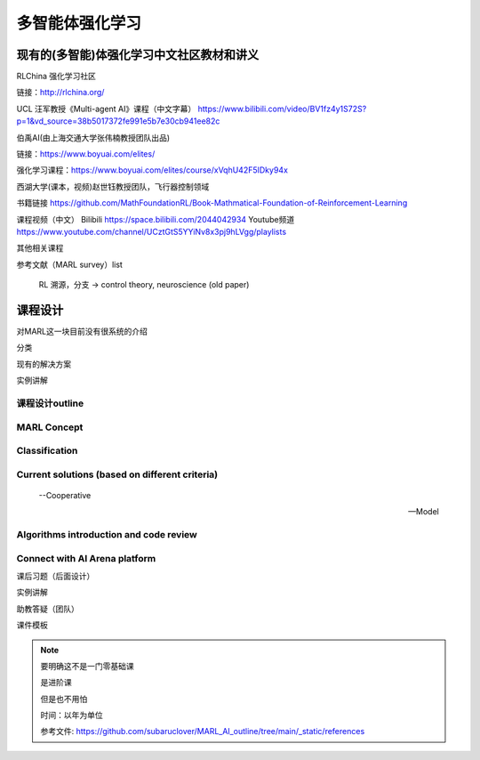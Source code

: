 多智能体强化学习
=====

.. _intro:

现有的(多智能)体强化学习中文社区教材和讲义
------------

RLChina 强化学习社区

链接：http://rlchina.org/

UCL 汪军教授《Multi-agent AI》课程（中文字幕）
https://www.bilibili.com/video/BV1fz4y1S72S?p=1&vd_source=38b5017372fe991e5b7e30cb941ee82c

伯禹AI(由上海交通大学张伟楠教授团队出品)

链接：https://www.boyuai.com/elites/

强化学习课程：https://www.boyuai.com/elites/course/xVqhU42F5IDky94x

西湖大学(课本，视频)赵世钰教授团队，飞行器控制领域

书籍链接 https://github.com/MathFoundationRL/Book-Mathmatical-Foundation-of-Reinforcement-Learning

课程视频（中文）
Bilibili https://space.bilibili.com/2044042934 
Youtube频道 https://www.youtube.com/channel/UCztGtS5YYiNv8x3pj9hLVgg/playlists

其他相关课程

参考文献（MARL survey）list

 RL 溯源，分支 -> control theory, neuroscience (old paper)


课程设计
----------------

对MARL这一块目前没有很系统的介绍

分类

现有的解决方案

实例讲解

.. _marl_outline:

课程设计outline 
^^^^^^^^^^^^^^

MARL Concept
^^^^^^^^^^^^

Classification
^^^^^^^^^^^^^^

Current solutions (based on different criteria)
^^^^^^^^^^^^^^
    
    --Cooperative
   
    --Model

Algorithms introduction and code review
^^^^^^^^^^^^^^

Connect with AI Arena platform
^^^^^^^^^^^^^^


课后习题（后面设计）

实例讲解

助教答疑（团队）


课件模板

.. note::
    要明确这不是一门零基础课

    是进阶课

    但是也不用怕
    
    时间：以年为单位

    参考文件: https://github.com/subaruclover/MARL_AI_outline/tree/main/_static/references


